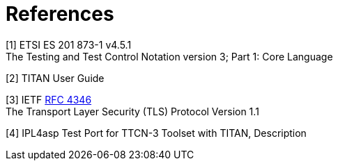 = References

[[_1]]
[1] ETSI ES 201 873-1 v4.5.1 +
The Testing and Test Control Notation version 3; Part 1: Core Language

[[_2]]
[2] TITAN User Guide

[[_3]]
[3] IETF https://tools.ietf.org/html/rfc4346[RFC 4346] +
The Transport Layer Security (TLS) Protocol Version 1.1

[[_4]]
[4] IPL4asp Test Port for TTCN-3 Toolset with TITAN, Description
